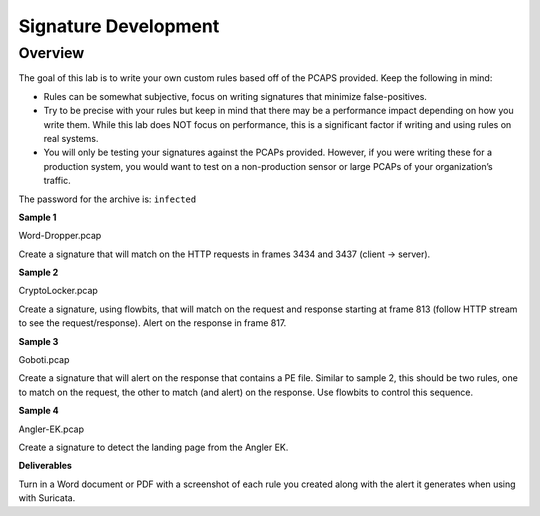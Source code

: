 *********************
Signature Development
*********************

Overview
--------

The goal of this lab is to write your own custom rules based off of the
PCAPS provided. Keep the following in mind:

-  Rules can be somewhat subjective, focus on writing signatures that
   minimize false-positives.

-  Try to be precise with your rules but keep in mind that there may be
   a performance impact depending on how you write them. While this lab
   does NOT focus on performance, this is a significant factor if
   writing and using rules on real systems.

-  You will only be testing your signatures against the PCAPs provided.
   However, if you were writing these for a production system, you would
   want to test on a non-production sensor or large PCAPs of your
   organization’s traffic.

The password for the archive is: ``infected``

**Sample 1**

Word-Dropper.pcap

Create a signature that will match on the HTTP requests in frames 3434
and 3437 (client -> server).

**Sample 2**

CryptoLocker.pcap

Create a signature, using flowbits, that will match on the request and
response starting at frame 813 (follow HTTP stream to see the
request/response). Alert on the response in frame 817.

**Sample 3**

Goboti.pcap

Create a signature that will alert on the response that contains a PE
file. Similar to sample 2, this should be two rules, one to match on the
request, the other to match (and alert) on the response. Use flowbits to
control this sequence.

**Sample 4**

Angler-EK.pcap

Create a signature to detect the landing page from the Angler EK.

**Deliverables**

Turn in a Word document or PDF with a screenshot of each rule you
created along with the alert it generates when using with Suricata.
